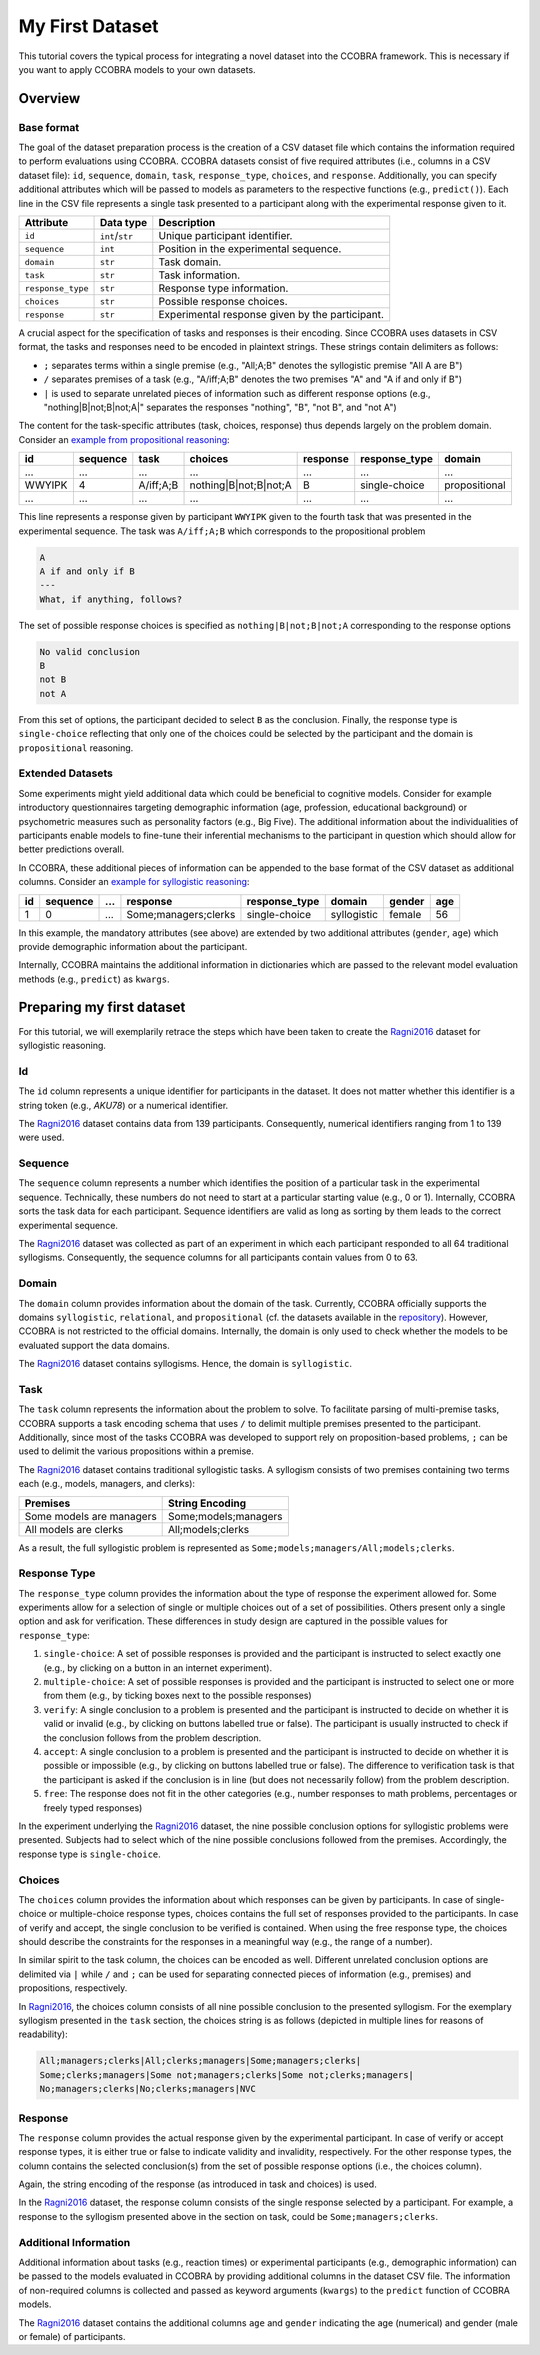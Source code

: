 .. _myfirstdataset:

My First Dataset
================

This tutorial covers the typical process for integrating a novel dataset
into the CCOBRA framework. This is necessary if you want to apply CCOBRA
models to your own datasets.

Overview
--------

Base format
^^^^^^^^^^^

The goal of the dataset preparation process is the creation of a CSV
dataset file which contains the information required to perform evaluations
using CCOBRA. CCOBRA datasets consist of five required attributes
(i.e., columns in a CSV dataset file): ``id``, ``sequence``, ``domain``,
``task``, ``response_type``, ``choices``, and ``response``. Additionally,
you can specify additional attributes which will be passed to models as
parameters to the respective functions (e.g., ``predict()``). Each line
in the CSV file represents a single task presented to a participant along
with the experimental response given to it.

================= =============== ===============================================
Attribute         Data type       Description
================= =============== ===============================================
``id``            ``int``/``str`` Unique participant identifier.
``sequence``      ``int``         Position in the experimental sequence.
``domain``        ``str``         Task domain.
``task``          ``str``         Task information.
``response_type`` ``str``         Response type information.
``choices``       ``str``         Possible response choices.
``response``      ``str``         Experimental response given by the participant.
================= =============== ===============================================

A crucial aspect for the specification of tasks and responses is their encoding.
Since CCOBRA uses datasets in CSV format, the tasks and responses need to be encoded
in plaintext strings. These strings contain delimiters as follows:

- ``;`` separates terms within a single premise (e.g., "All;A;B" denotes the
  syllogistic premise "All A are B")
- ``/`` separates premises of a task (e.g., "A/iff;A;B" denotes the two premises
  "A" and "A if and only if B")
- ``|`` is used to separate unrelated pieces of information such as different response
  options (e.g., "nothing|B|not;B|not;A|" separates the responses "nothing", "B",
  "not B", and "not A")

The content for the task-specific attributes (task, choices, response) thus
depends largely on the problem domain. Consider an `example from propositional
reasoning <https://github.com/CognitiveComputationLab/ccobra/blob/master/benchmarks/propositional/data/data.csv>`_:

====== ======== ========= ===================== ======== ============= =============
id     sequence task      choices               response response_type domain
====== ======== ========= ===================== ======== ============= =============
...    ...      ...       ...                   ...      ...           ...
WWYIPK 4        A/iff;A;B nothing|B|not;B|not;A B        single-choice propositional
...    ...      ...       ...                   ...      ...           ...
====== ======== ========= ===================== ======== ============= =============

This line represents a response given by participant ``WWYIPK`` given to the fourth
task that was presented in the experimental sequence. The task was ``A/iff;A;B``
which corresponds to the propositional problem

.. code:: none

    A  
    A if and only if B
    ---
    What, if anything, follows?

The set of possible response choices is specified as ``nothing|B|not;B|not;A``
corresponding to the response options

.. code:: none

    No valid conclusion
    B
    not B
    not A

From this set of options, the participant decided to select ``B`` as the conclusion.
Finally, the response type is ``single-choice`` reflecting that only one of the
choices could be selected by the participant and the domain is ``propositional``
reasoning.

Extended Datasets
^^^^^^^^^^^^^^^^^

Some experiments might yield additional data which could be beneficial to
cognitive models. Consider for example introductory questionnaires targeting
demographic information (age, profession, educational background) or psychometric
measures such as personality factors (e.g., Big Five). The additional information
about the individualities of participants enable models to fine-tune their
inferential mechanisms to the participant in question which should allow for
better predictions overall.

In CCOBRA, these additional pieces of information can be appended to the base
format of the CSV dataset as additional columns. Consider an `example for
syllogistic reasoning <https://github.com/CognitiveComputationLab/ccobra/blob/master/benchmarks/syllogistic/data/Ragni2016.csv>`_:

== ======== === ==================== ============= =========== ====== ===
id sequence ... response             response_type domain      gender age
== ======== === ==================== ============= =========== ====== ===
1  0        ... Some;managers;clerks single-choice syllogistic female 56
== ======== === ==================== ============= =========== ====== ===

In this example, the mandatory attributes (see above) are extended by two additional
attributes (``gender``, ``age``) which provide demographic information about the
participant.

Internally, CCOBRA maintains the additional information in dictionaries which
are passed to the relevant model evaluation methods (e.g., ``predict``) as
``kwargs``.

Preparing my first dataset
--------------------------

For this tutorial, we will exemplarily retrace the steps which have been
taken to create the Ragni2016_ dataset for syllogistic reasoning.

Id
^^^^^^^

The ``id`` column represents a unique identifier for participants in the
dataset. It does not matter whether this identifier is a string token
(e.g., *AKU78*) or a numerical identifier.

The Ragni2016_ dataset contains data from 139 participants. Consequently,
numerical identifiers ranging from 1 to 139 were used.

Sequence
^^^^^^^^

The ``sequence`` column represents a number which identifies the position
of a particular task in the experimental sequence. Technically, these numbers
do not need to start at a particular starting value (e.g., 0 or 1). Internally,
CCOBRA sorts the task data for each participant. Sequence identifiers are valid
as long as sorting by them leads to the correct experimental sequence.

The Ragni2016_ dataset was collected as part of an experiment in which each
participant responded to all 64 traditional syllogisms. Consequently, the
sequence columns for all participants contain values from 0 to 63.

Domain
^^^^^^

The ``domain`` column provides information about the domain of the task.
Currently, CCOBRA officially supports the domains ``syllogistic``,
``relational``, and ``propositional`` (cf. the datasets available in the
`repository <https://github.com/CognitiveComputationLab/ccobra/tree/master/benchmarks>`_).
However, CCOBRA is not restricted to the official domains. Internally, the
domain is only used to check whether the models to be evaluated
support the data domains.

The Ragni2016_ dataset contains syllogisms. Hence, the domain is ``syllogistic``.

Task
^^^^

The ``task`` column represents the information about the problem to solve.
To facilitate parsing of multi-premise tasks, CCOBRA supports a task encoding
schema that uses ``/`` to delimit multiple premises presented to the participant.
Additionally, since most of the tasks CCOBRA was developed to support rely on
proposition-based problems, ``;`` can be used to delimit the various propositions
within a premise.

The Ragni2016_ dataset contains traditional syllogistic tasks. A syllogism
consists of two premises containing two terms each (e.g., models, managers,
and clerks):

+--------------------------+----------------------+
| Premises                 | String Encoding      |
+==========================+======================+
| Some models are managers | Some;models;managers |
+--------------------------+----------------------+
| All models are clerks    | All;models;clerks    |
+--------------------------+----------------------+

As a result, the full syllogistic problem is represented as
``Some;models;managers/All;models;clerks``.

Response Type
^^^^^^^^^^^^^

The ``response_type`` column provides the information about the type of
response the experiment allowed for. Some experiments allow for a
selection of single or multiple choices out of a set of possibilities.
Others present only a single option and ask for verification. These
differences in study design are captured in the possible values for 
``response_type``:

1. ``single-choice``: A set of possible responses is provided and the
   participant is instructed to select exactly one (e.g., by clicking on
   a button in an internet experiment).
2. ``multiple-choice``: A set of possible responses is provided and the
   participant is instructed to select one or more from them (e.g., by ticking
   boxes next to the possible responses)
3. ``verify``: A single conclusion to a problem is presented and the
   participant is instructed to decide on whether it is valid or invalid
   (e.g., by clicking on buttons labelled true or false). The participant
   is usually instructed to check if the conclusion follows from the
   problem description.
4. ``accept``: A single conclusion to a problem is presented and the
   participant is instructed to decide on whether it is possible or impossible
   (e.g., by clicking on buttons labelled true or false). The difference to
   verification task is that the participant is asked if the conclusion is
   in line (but does not necessarily follow) from the problem description.
5. ``free``: The response does not fit in the other categories (e.g., number
   responses to math problems, percentages or freely typed responses)

In the experiment underlying the Ragni2016_ dataset, the nine possible
conclusion options for syllogistic problems were presented. Subjects had to
select which of the nine possible conclusions followed from the premises.
Accordingly, the response type is ``single-choice``.

Choices
^^^^^^^

The ``choices`` column provides the information about which responses can be
given by participants. In case of single-choice or multiple-choice response
types, choices contains the full set of responses provided to the participants.
In case of verify and accept, the single conclusion to be verified is contained. When using
the free response type, the choices should describe the constraints for the
responses in a meaningful way (e.g., the range of a number).

In similar spirit to the task column, the choices can be encoded as well.
Different unrelated conclusion options are delimited via ``|`` while ``/`` and
``;`` can be used for separating connected pieces of information (e.g., premises)
and propositions, respectively.

In Ragni2016_, the choices column consists of all nine possible conclusion to
the presented syllogism. For the exemplary syllogism presented in the ``task``
section, the choices string is as follows (depicted in multiple lines for reasons
of readability):

.. code:: none

    All;managers;clerks|All;clerks;managers|Some;managers;clerks|
    Some;clerks;managers|Some not;managers;clerks|Some not;clerks;managers|
    No;managers;clerks|No;clerks;managers|NVC

Response
^^^^^^^^

The ``response`` column provides the actual response given by the experimental
participant. In case of verify or accept response types, it is either true or
false to indicate validity and invalidity, respectively. For the other response
types, the column contains the selected conclusion(s) from the set of possible
response options (i.e., the choices column).

Again, the string encoding of the response (as introduced in task and choices)
is used.

In the Ragni2016_ dataset, the response column consists of the single response
selected by a participant. For example, a response to the syllogism presented
above in the section on task, could be ``Some;managers;clerks``.

Additional Information
^^^^^^^^^^^^^^^^^^^^^^

Additional information about tasks (e.g., reaction times) or experimental
participants (e.g., demographic information) can be passed to the models
evaluated in CCOBRA by providing additional columns in the dataset CSV file.
The information of non-required columns is collected and passed as keyword
arguments (``kwargs``) to the ``predict`` function of CCOBRA models.

The Ragni2016_ dataset contains the additional columns ``age`` and ``gender``
indicating the age (numerical) and gender (male or female) of participants.


.. _Ragni2016: https://github.com/CognitiveComputationLab/ccobra/blob/master/benchmarks/syllogistic/data/Ragni2016.csv
